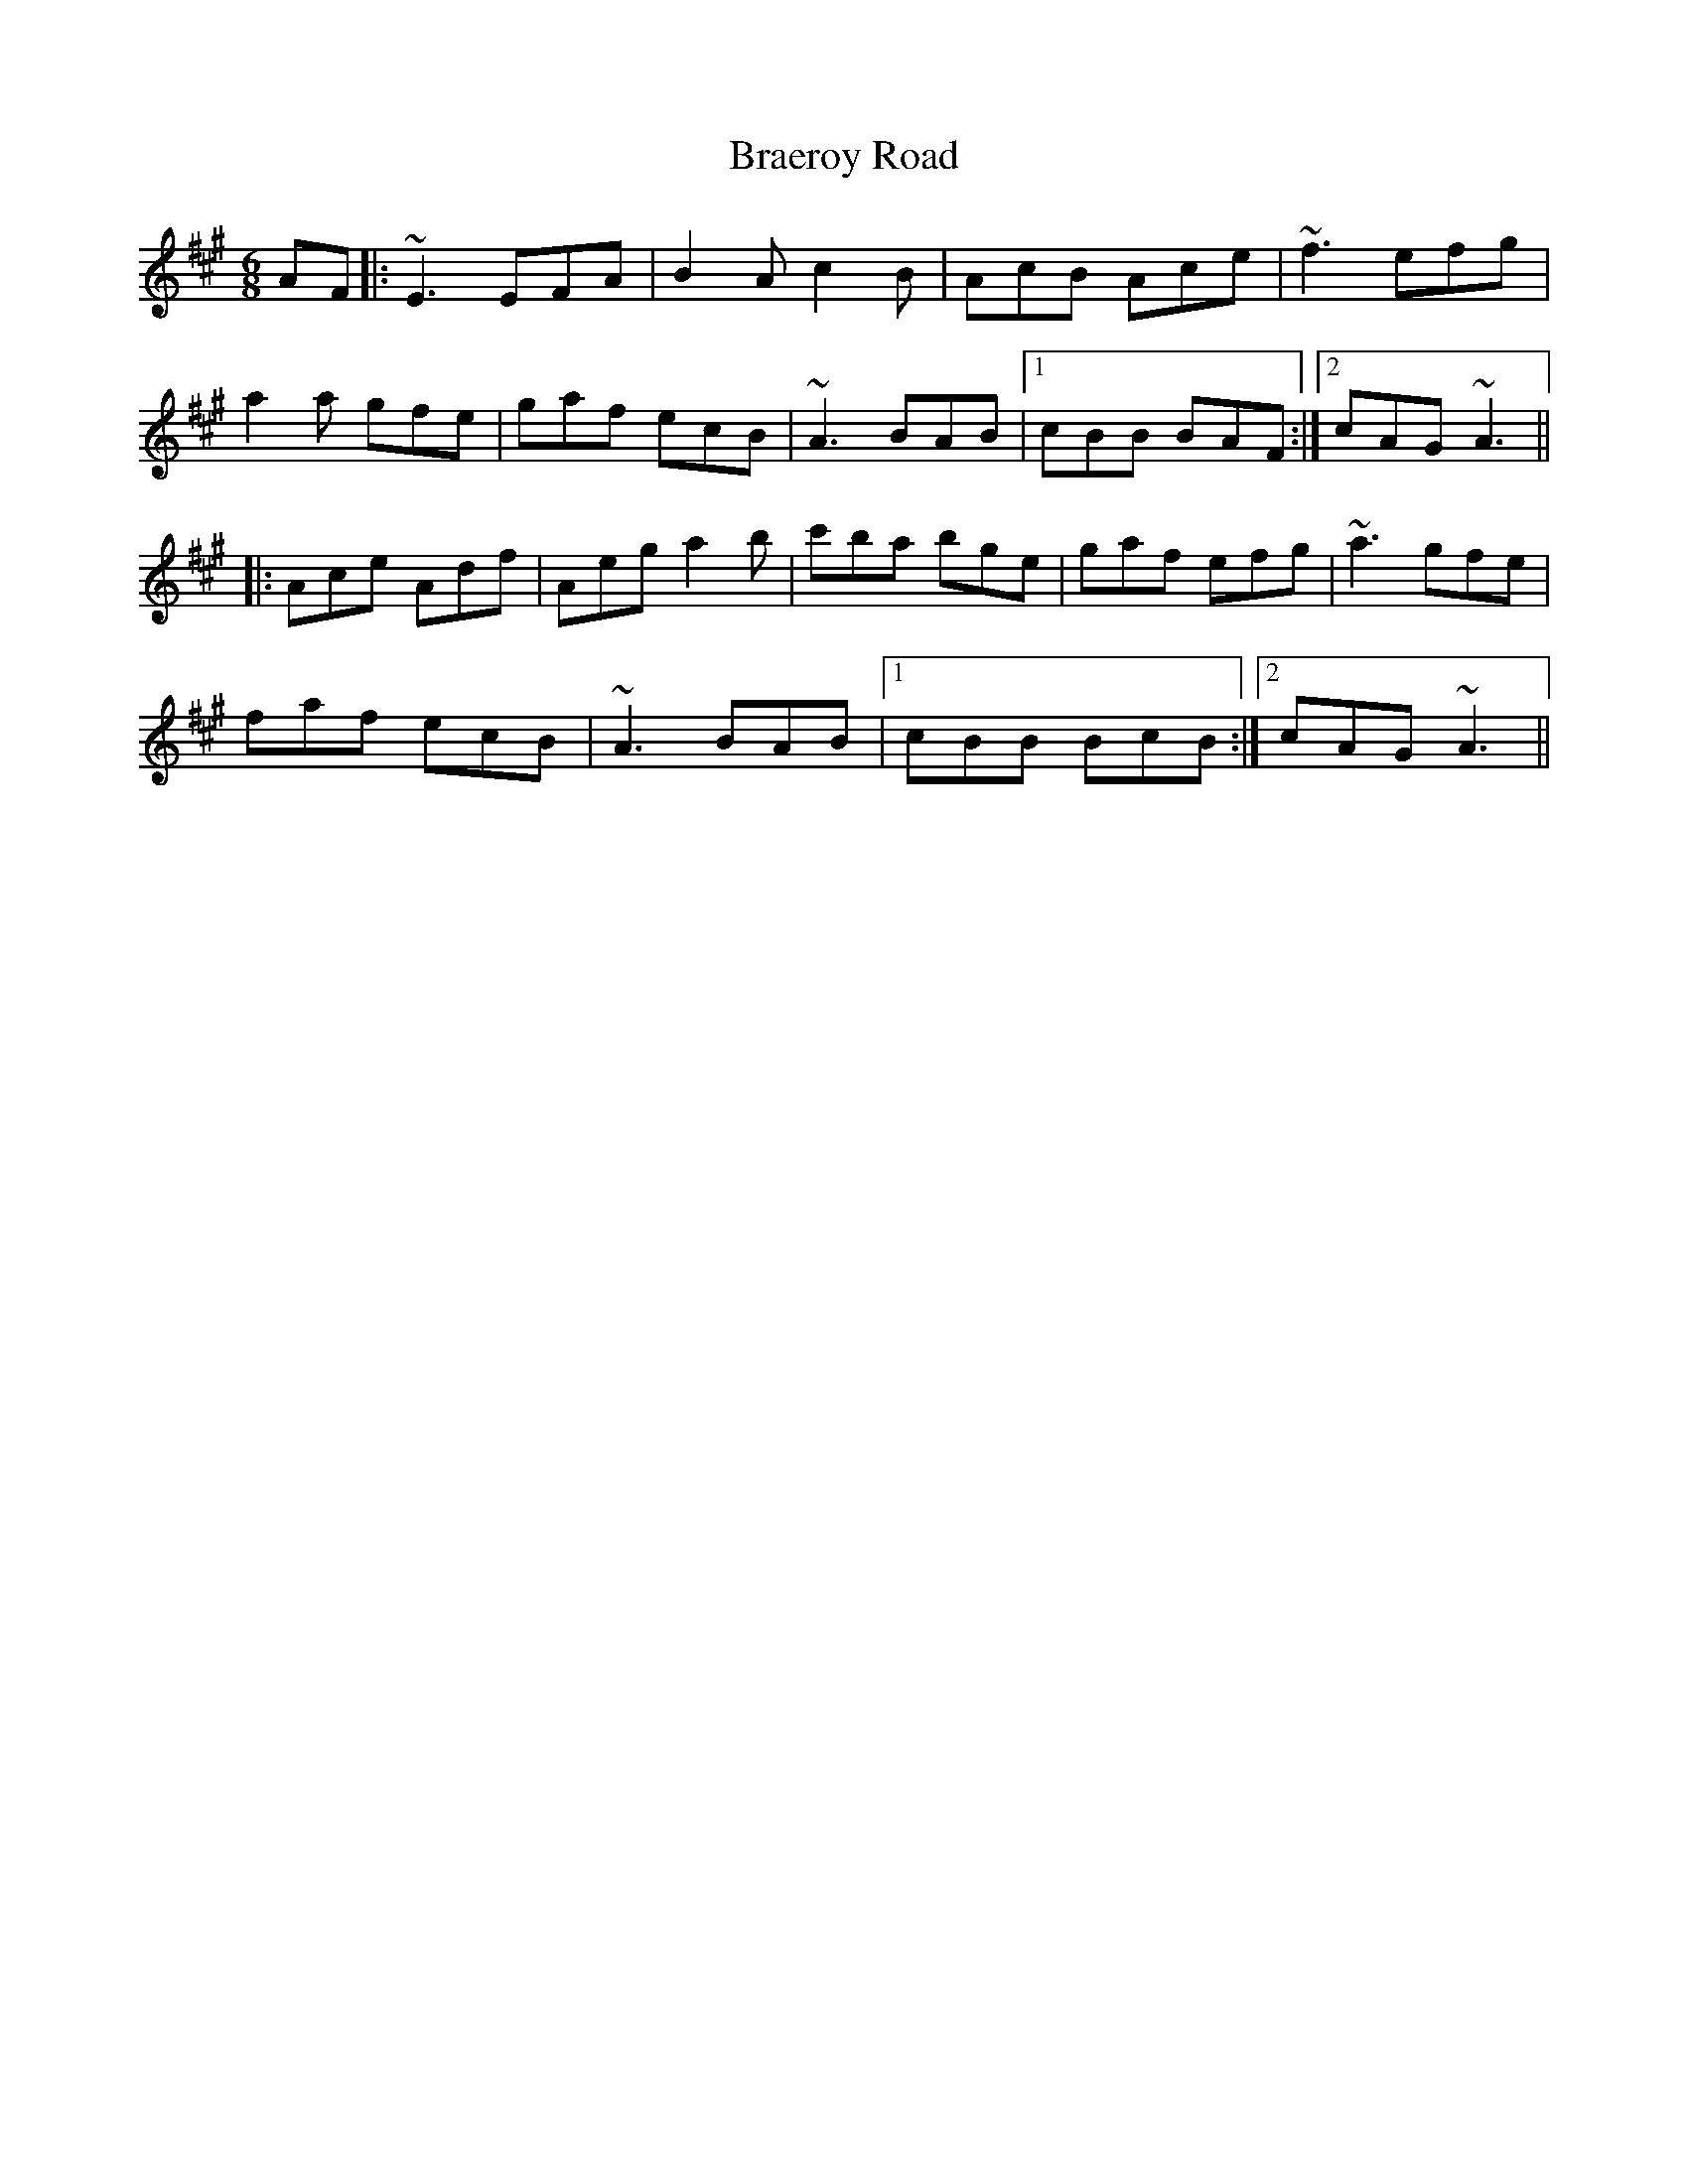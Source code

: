 X: 4854
T: Braeroy Road
R: jig
M: 6/8
K: Amajor
AF|:~E3 EFA|B2A c2B|AcB Ace|~f3 efg|
a2a gfe|gaf ecB|~A3 BAB|1 cBB BAF:|2 cAG ~A3||
|:Ace Adf|Aeg a2b|c'ba bge|gaf efg|~a3 gfe|
faf ecB|~A3 BAB|1 cBB BcB:|2 cAG ~A3||


